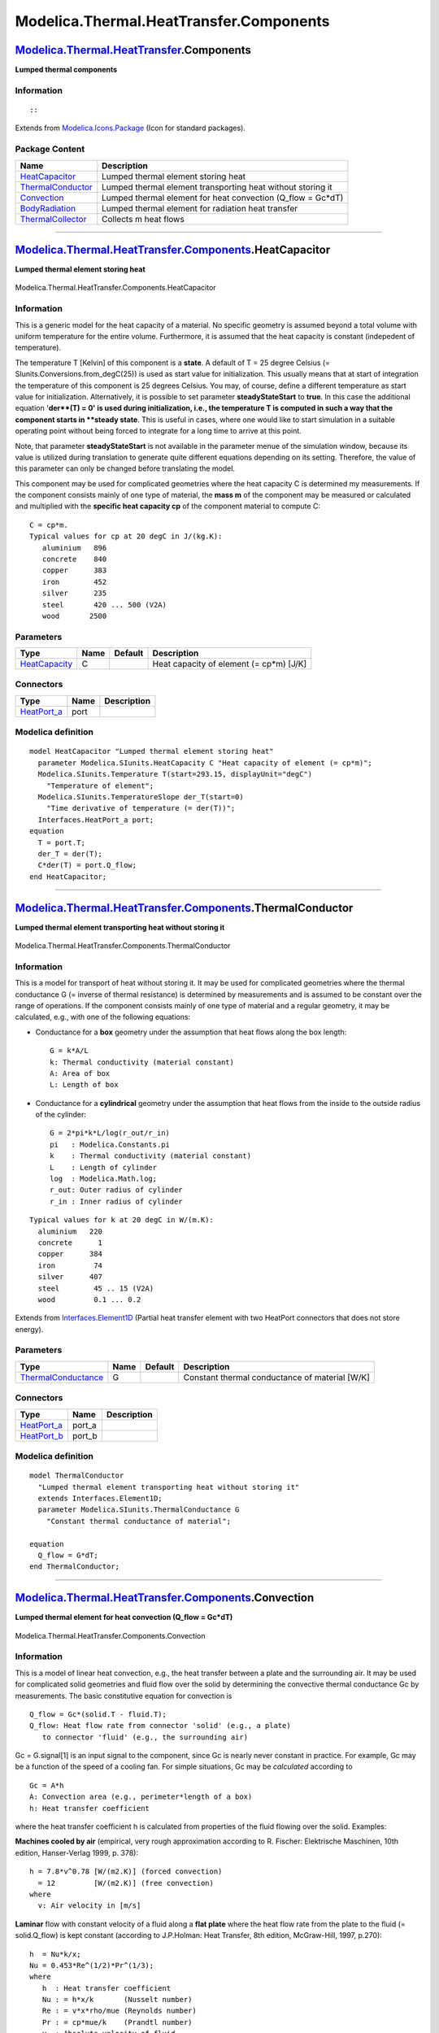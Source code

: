 ========================================
Modelica.Thermal.HeatTransfer.Components
========================================

`Modelica.Thermal.HeatTransfer <Modelica_Thermal_HeatTransfer.html#Modelica.Thermal.HeatTransfer>`_.Components
--------------------------------------------------------------------------------------------------------------

**Lumped thermal components**

Information
~~~~~~~~~~~

::

::

Extends from
`Modelica.Icons.Package <Modelica_Icons_Package.html#Modelica.Icons.Package>`_
(Icon for standard packages).

Package Content
~~~~~~~~~~~~~~~

+---------------------------------------------------------------------------------------------------------------------------------------------------------------------------------------------+-----------------------------------------------------------------+
| Name                                                                                                                                                                                        | Description                                                     |
+=============================================================================================================================================================================================+=================================================================+
| |image5| `HeatCapacitor <Modelica_Thermal_HeatTransfer_Components.html#Modelica.Thermal.HeatTransfer.Components.HeatCapacitor>`_                                                            | Lumped thermal element storing heat                             |
+---------------------------------------------------------------------------------------------------------------------------------------------------------------------------------------------+-----------------------------------------------------------------+
| |image6| `ThermalConductor <Modelica_Thermal_HeatTransfer_Components.html#Modelica.Thermal.HeatTransfer.Components.ThermalConductor>`_                                                      | Lumped thermal element transporting heat without storing it     |
+---------------------------------------------------------------------------------------------------------------------------------------------------------------------------------------------+-----------------------------------------------------------------+
| |image7| `Convection <Modelica_Thermal_HeatTransfer_Components.html#Modelica.Thermal.HeatTransfer.Components.Convection>`_                                                                  | Lumped thermal element for heat convection (Q\_flow = Gc\*dT)   |
+---------------------------------------------------------------------------------------------------------------------------------------------------------------------------------------------+-----------------------------------------------------------------+
| |image8| `BodyRadiation <Modelica_Thermal_HeatTransfer_Components.html#Modelica.Thermal.HeatTransfer.Components.BodyRadiation>`_                                                            | Lumped thermal element for radiation heat transfer              |
+---------------------------------------------------------------------------------------------------------------------------------------------------------------------------------------------+-----------------------------------------------------------------+
| |image9| `ThermalCollector <Modelica_Thermal_HeatTransfer_Components.html#Modelica.Thermal.HeatTransfer.Components.ThermalCollector>`_                                                      | Collects m heat flows                                           |
+---------------------------------------------------------------------------------------------------------------------------------------------------------------------------------------------+-----------------------------------------------------------------+

--------------

|image10| `Modelica.Thermal.HeatTransfer.Components <Modelica_Thermal_HeatTransfer_Components.html#Modelica.Thermal.HeatTransfer.Components>`_.HeatCapacitor
------------------------------------------------------------------------------------------------------------------------------------------------------------

**Lumped thermal element storing heat**

.. figure:: Modelica.Thermal.HeatTransfer.Components.HeatCapacitorD.png
   :align: center
   :alt: Modelica.Thermal.HeatTransfer.Components.HeatCapacitor

   Modelica.Thermal.HeatTransfer.Components.HeatCapacitor

Information
~~~~~~~~~~~

::

This is a generic model for the heat capacity of a material. No specific
geometry is assumed beyond a total volume with uniform temperature for
the entire volume. Furthermore, it is assumed that the heat capacity is
constant (indepedent of temperature).

The temperature T [Kelvin] of this component is a **state**. A default
of T = 25 degree Celsius (= SIunits.Conversions.from\_degC(25)) is used
as start value for initialization. This usually means that at start of
integration the temperature of this component is 25 degrees Celsius. You
may, of course, define a different temperature as start value for
initialization. Alternatively, it is possible to set parameter
**steadyStateStart** to **true**. In this case the additional equation
'**der**(T) = 0' is used during initialization, i.e., the temperature T
is computed in such a way that the component starts in **steady state**.
This is useful in cases, where one would like to start simulation in a
suitable operating point without being forced to integrate for a long
time to arrive at this point.

Note, that parameter **steadyStateStart** is not available in the
parameter menue of the simulation window, because its value is utilized
during translation to generate quite different equations depending on
its setting. Therefore, the value of this parameter can only be changed
before translating the model.

This component may be used for complicated geometries where the heat
capacity C is determined my measurements. If the component consists
mainly of one type of material, the **mass m** of the component may be
measured or calculated and multiplied with the **specific heat capacity
cp** of the component material to compute C:

::

       C = cp*m.
       Typical values for cp at 20 degC in J/(kg.K):
          aluminium   896
          concrete    840
          copper      383
          iron        452
          silver      235
          steel       420 ... 500 (V2A)
          wood       2500

::

Parameters
~~~~~~~~~~

+-------------------------------------------------------------------------+--------+-----------+--------------------------------------------+
| Type                                                                    | Name   | Default   | Description                                |
+=========================================================================+========+===========+============================================+
| `HeatCapacity <Modelica_SIunits.html#Modelica.SIunits.HeatCapacity>`_   | C      |           | Heat capacity of element (= cp\*m) [J/K]   |
+-------------------------------------------------------------------------+--------+-----------+--------------------------------------------+

Connectors
~~~~~~~~~~

+----------------------------------------------------------------------------------------------------------------------+--------+---------------+
| Type                                                                                                                 | Name   | Description   |
+======================================================================================================================+========+===============+
| `HeatPort\_a <Modelica_Thermal_HeatTransfer_Interfaces.html#Modelica.Thermal.HeatTransfer.Interfaces.HeatPort_a>`_   | port   |               |
+----------------------------------------------------------------------------------------------------------------------+--------+---------------+

Modelica definition
~~~~~~~~~~~~~~~~~~~

::

    model HeatCapacitor "Lumped thermal element storing heat"
      parameter Modelica.SIunits.HeatCapacity C "Heat capacity of element (= cp*m)";
      Modelica.SIunits.Temperature T(start=293.15, displayUnit="degC") 
        "Temperature of element";
      Modelica.SIunits.TemperatureSlope der_T(start=0) 
        "Time derivative of temperature (= der(T))";
      Interfaces.HeatPort_a port;
    equation 
      T = port.T;
      der_T = der(T);
      C*der(T) = port.Q_flow;
    end HeatCapacitor;

--------------

|image11| `Modelica.Thermal.HeatTransfer.Components <Modelica_Thermal_HeatTransfer_Components.html#Modelica.Thermal.HeatTransfer.Components>`_.ThermalConductor
---------------------------------------------------------------------------------------------------------------------------------------------------------------

**Lumped thermal element transporting heat without storing it**

.. figure:: Modelica.Thermal.HeatTransfer.Components.ThermalConductorD.png
   :align: center
   :alt: Modelica.Thermal.HeatTransfer.Components.ThermalConductor

   Modelica.Thermal.HeatTransfer.Components.ThermalConductor

Information
~~~~~~~~~~~

::

This is a model for transport of heat without storing it. It may be used
for complicated geometries where the thermal conductance G (= inverse of
thermal resistance) is determined by measurements and is assumed to be
constant over the range of operations. If the component consists mainly
of one type of material and a regular geometry, it may be calculated,
e.g., with one of the following equations:

-  Conductance for a **box** geometry under the assumption that heat
   flows along the box length:

   ::

           G = k*A/L
           k: Thermal conductivity (material constant)
           A: Area of box
           L: Length of box
           

-  Conductance for a **cylindrical** geometry under the assumption that
   heat flows from the inside to the outside radius of the cylinder:

   ::

           G = 2*pi*k*L/log(r_out/r_in)
           pi   : Modelica.Constants.pi
           k    : Thermal conductivity (material constant)
           L    : Length of cylinder
           log  : Modelica.Math.log;
           r_out: Outer radius of cylinder
           r_in : Inner radius of cylinder
           

::

        Typical values for k at 20 degC in W/(m.K):
          aluminium   220
          concrete      1
          copper      384
          iron         74
          silver      407
          steel        45 .. 15 (V2A)
          wood         0.1 ... 0.2

::

Extends from
`Interfaces.Element1D <Modelica_Thermal_HeatTransfer_Interfaces.html#Modelica.Thermal.HeatTransfer.Interfaces.Element1D>`_
(Partial heat transfer element with two HeatPort connectors that does
not store energy).

Parameters
~~~~~~~~~~

+-------------------------------------------------------------------------------------+--------+-----------+--------------------------------------------------+
| Type                                                                                | Name   | Default   | Description                                      |
+=====================================================================================+========+===========+==================================================+
| `ThermalConductance <Modelica_SIunits.html#Modelica.SIunits.ThermalConductance>`_   | G      |           | Constant thermal conductance of material [W/K]   |
+-------------------------------------------------------------------------------------+--------+-----------+--------------------------------------------------+

Connectors
~~~~~~~~~~

+----------------------------------------------------------------------------------------------------------------------+-----------+---------------+
| Type                                                                                                                 | Name      | Description   |
+======================================================================================================================+===========+===============+
| `HeatPort\_a <Modelica_Thermal_HeatTransfer_Interfaces.html#Modelica.Thermal.HeatTransfer.Interfaces.HeatPort_a>`_   | port\_a   |               |
+----------------------------------------------------------------------------------------------------------------------+-----------+---------------+
| `HeatPort\_b <Modelica_Thermal_HeatTransfer_Interfaces.html#Modelica.Thermal.HeatTransfer.Interfaces.HeatPort_b>`_   | port\_b   |               |
+----------------------------------------------------------------------------------------------------------------------+-----------+---------------+

Modelica definition
~~~~~~~~~~~~~~~~~~~

::

    model ThermalConductor 
      "Lumped thermal element transporting heat without storing it"
      extends Interfaces.Element1D;
      parameter Modelica.SIunits.ThermalConductance G 
        "Constant thermal conductance of material";

    equation 
      Q_flow = G*dT;
    end ThermalConductor;

--------------

|image12| `Modelica.Thermal.HeatTransfer.Components <Modelica_Thermal_HeatTransfer_Components.html#Modelica.Thermal.HeatTransfer.Components>`_.Convection
---------------------------------------------------------------------------------------------------------------------------------------------------------

**Lumped thermal element for heat convection (Q\_flow = Gc\*dT)**

.. figure:: Modelica.Thermal.HeatTransfer.Components.ConvectionD.png
   :align: center
   :alt: Modelica.Thermal.HeatTransfer.Components.Convection

   Modelica.Thermal.HeatTransfer.Components.Convection

Information
~~~~~~~~~~~

::

This is a model of linear heat convection, e.g., the heat transfer
between a plate and the surrounding air. It may be used for complicated
solid geometries and fluid flow over the solid by determining the
convective thermal conductance Gc by measurements. The basic
constitutive equation for convection is

::

       Q_flow = Gc*(solid.T - fluid.T);
       Q_flow: Heat flow rate from connector 'solid' (e.g., a plate)
          to connector 'fluid' (e.g., the surrounding air)

Gc = G.signal[1] is an input signal to the component, since Gc is nearly
never constant in practice. For example, Gc may be a function of the
speed of a cooling fan. For simple situations, Gc may be *calculated*
according to

::

       Gc = A*h
       A: Convection area (e.g., perimeter*length of a box)
       h: Heat transfer coefficient

where the heat transfer coefficient h is calculated from properties of
the fluid flowing over the solid. Examples:

**Machines cooled by air** (empirical, very rough approximation
according to R. Fischer: Elektrische Maschinen, 10th edition,
Hanser-Verlag 1999, p. 378):

::

        h = 7.8*v^0.78 [W/(m2.K)] (forced convection)
          = 12         [W/(m2.K)] (free convection)
        where
          v: Air velocity in [m/s]

**Laminar** flow with constant velocity of a fluid along a **flat
plate** where the heat flow rate from the plate to the fluid (=
solid.Q\_flow) is kept constant (according to J.P.Holman: Heat Transfer,
8th edition, McGraw-Hill, 1997, p.270):

::

       h  = Nu*k/x;
       Nu = 0.453*Re^(1/2)*Pr^(1/3);
       where
          h  : Heat transfer coefficient
          Nu : = h*x/k       (Nusselt number)
          Re : = v*x*rho/mue (Reynolds number)
          Pr : = cp*mue/k    (Prandtl number)
          v  : Absolute velocity of fluid
          x  : distance from leading edge of flat plate
          rho: density of fluid (material constant
          mue: dynamic viscosity of fluid (material constant)
          cp : specific heat capacity of fluid (material constant)
          k  : thermal conductivity of fluid (material constant)
       and the equation for h holds, provided
          Re < 5e5 and 0.6 < Pr < 50

::

Connectors
~~~~~~~~~~

+----------------------------------------------------------------------------------------------------------------------+---------+-------------------------------------------------------------------+
| Type                                                                                                                 | Name    | Description                                                       |
+======================================================================================================================+=========+===================================================================+
| input `RealInput <Modelica_Blocks_Interfaces.html#Modelica.Blocks.Interfaces.RealInput>`_                            | Gc      | Signal representing the convective thermal conductance in [W/K]   |
+----------------------------------------------------------------------------------------------------------------------+---------+-------------------------------------------------------------------+
| `HeatPort\_a <Modelica_Thermal_HeatTransfer_Interfaces.html#Modelica.Thermal.HeatTransfer.Interfaces.HeatPort_a>`_   | solid   |                                                                   |
+----------------------------------------------------------------------------------------------------------------------+---------+-------------------------------------------------------------------+
| `HeatPort\_b <Modelica_Thermal_HeatTransfer_Interfaces.html#Modelica.Thermal.HeatTransfer.Interfaces.HeatPort_b>`_   | fluid   |                                                                   |
+----------------------------------------------------------------------------------------------------------------------+---------+-------------------------------------------------------------------+

Modelica definition
~~~~~~~~~~~~~~~~~~~

::

    model Convection 
      "Lumped thermal element for heat convection (Q_flow = Gc*dT)"
      Modelica.SIunits.HeatFlowRate Q_flow "Heat flow rate from solid -> fluid";
      Modelica.SIunits.TemperatureDifference dT "= solid.T - fluid.T";
      Modelica.Blocks.Interfaces.RealInput Gc 
        "Signal representing the convective thermal conductance in [W/K]";
      Interfaces.HeatPort_a solid;
      Interfaces.HeatPort_b fluid;
    equation 
      dT = solid.T - fluid.T;
      solid.Q_flow = Q_flow;
      fluid.Q_flow = -Q_flow;
      Q_flow = Gc*dT;
    end Convection;

--------------

|image13| `Modelica.Thermal.HeatTransfer.Components <Modelica_Thermal_HeatTransfer_Components.html#Modelica.Thermal.HeatTransfer.Components>`_.BodyRadiation
------------------------------------------------------------------------------------------------------------------------------------------------------------

**Lumped thermal element for radiation heat transfer**

.. figure:: Modelica.Thermal.HeatTransfer.Components.BodyRadiationD.png
   :align: center
   :alt: Modelica.Thermal.HeatTransfer.Components.BodyRadiation

   Modelica.Thermal.HeatTransfer.Components.BodyRadiation

Information
~~~~~~~~~~~

::

This is a model describing the thermal radiation, i.e., electromagnetic
radiation emitted between two bodies as a result of their temperatures.
The following constitutive equation is used:

::

        Q_flow = Gr*sigma*(port_a.T^4 - port_b.T^4);

where Gr is the radiation conductance and sigma is the Stefan-Boltzmann
constant (= Modelica.Constants.sigma). Gr may be determined by
measurements and is assumed to be constant over the range of operations.

For simple cases, Gr may be analytically computed. The analytical
equations use epsilon, the emission value of a body which is in the
range 0..1. Epsilon=1, if the body absorbs all radiation (= black body).
Epsilon=0, if the body reflects all radiation and does not absorb any.

::

       Typical values for epsilon:
       aluminium, polished    0.04
       copper, polished       0.04
       gold, polished         0.02
       paper                  0.09
       rubber                 0.95
       silver, polished       0.02
       wood                   0.85..0.9

**Analytical Equations for Gr**

**Small convex object in large enclosure** (e.g., a hot machine in a
room):

::

        Gr = e*A
        where
           e: Emission value of object (0..1)
           A: Surface area of object where radiation
              heat transfer takes place

**Two parallel plates**:

::

        Gr = A/(1/e1 + 1/e2 - 1)
        where
           e1: Emission value of plate1 (0..1)
           e2: Emission value of plate2 (0..1)
           A : Area of plate1 (= area of plate2)

**Two long cylinders in each other**, where radiation takes place from
the inner to the outer cylinder):

::

        Gr = 2*pi*r1*L/(1/e1 + (1/e2 - 1)*(r1/r2))
        where
           pi: = Modelica.Constants.pi
           r1: Radius of inner cylinder
           r2: Radius of outer cylinder
           L : Length of the two cylinders
           e1: Emission value of inner cylinder (0..1)
           e2: Emission value of outer cylinder (0..1)

::

Extends from
`Interfaces.Element1D <Modelica_Thermal_HeatTransfer_Interfaces.html#Modelica.Thermal.HeatTransfer.Interfaces.Element1D>`_
(Partial heat transfer element with two HeatPort connectors that does
not store energy).

Parameters
~~~~~~~~~~

+--------+--------+-----------+------------------------------------------------------------------+
| Type   | Name   | Default   | Description                                                      |
+========+========+===========+==================================================================+
| Real   | Gr     |           | Net radiation conductance between two surfaces (see docu) [m2]   |
+--------+--------+-----------+------------------------------------------------------------------+

Connectors
~~~~~~~~~~

+----------------------------------------------------------------------------------------------------------------------+-----------+---------------+
| Type                                                                                                                 | Name      | Description   |
+======================================================================================================================+===========+===============+
| `HeatPort\_a <Modelica_Thermal_HeatTransfer_Interfaces.html#Modelica.Thermal.HeatTransfer.Interfaces.HeatPort_a>`_   | port\_a   |               |
+----------------------------------------------------------------------------------------------------------------------+-----------+---------------+
| `HeatPort\_b <Modelica_Thermal_HeatTransfer_Interfaces.html#Modelica.Thermal.HeatTransfer.Interfaces.HeatPort_b>`_   | port\_b   |               |
+----------------------------------------------------------------------------------------------------------------------+-----------+---------------+

Modelica definition
~~~~~~~~~~~~~~~~~~~

::

    model BodyRadiation 
      "Lumped thermal element for radiation heat transfer"
      extends Interfaces.Element1D;
      parameter Real Gr(unit="m2") 
        "Net radiation conductance between two surfaces (see docu)";
    equation 
      Q_flow = Gr*Modelica.Constants.sigma*(port_a.T^4 - port_b.T^4);
    end BodyRadiation;

--------------

|image14| `Modelica.Thermal.HeatTransfer.Components <Modelica_Thermal_HeatTransfer_Components.html#Modelica.Thermal.HeatTransfer.Components>`_.ThermalCollector
---------------------------------------------------------------------------------------------------------------------------------------------------------------

**Collects m heat flows**

.. figure:: Modelica.Thermal.HeatTransfer.Components.ThermalCollectorD.png
   :align: center
   :alt: Modelica.Thermal.HeatTransfer.Components.ThermalCollector

   Modelica.Thermal.HeatTransfer.Components.ThermalCollector

Information
~~~~~~~~~~~

::

This is a model to collect the heat flows from *m* heatports to one
single heatport.

::

Parameters
~~~~~~~~~~

+-----------+--------+-----------+----------------------------------+
| Type      | Name   | Default   | Description                      |
+===========+========+===========+==================================+
| Integer   | m      | 3         | Number of collected heat flows   |
+-----------+--------+-----------+----------------------------------+

Connectors
~~~~~~~~~~

+----------------------------------------------------------------------------------------------------------------------+--------------+---------------+
| Type                                                                                                                 | Name         | Description   |
+======================================================================================================================+==============+===============+
| `HeatPort\_a <Modelica_Thermal_HeatTransfer_Interfaces.html#Modelica.Thermal.HeatTransfer.Interfaces.HeatPort_a>`_   | port\_a[m]   |               |
+----------------------------------------------------------------------------------------------------------------------+--------------+---------------+
| `HeatPort\_b <Modelica_Thermal_HeatTransfer_Interfaces.html#Modelica.Thermal.HeatTransfer.Interfaces.HeatPort_b>`_   | port\_b      |               |
+----------------------------------------------------------------------------------------------------------------------+--------------+---------------+

Modelica definition
~~~~~~~~~~~~~~~~~~~

::

    model ThermalCollector "Collects m heat flows"
      parameter Integer m(min=1)=3 "Number of collected heat flows";
      Interfaces.HeatPort_a port_a[m];
      Interfaces.HeatPort_b port_b;

    equation 
      port_b.Q_flow + sum(port_a.Q_flow) = 0;
      port_a.T = fill(port_b.T, m);
    end ThermalCollector;

--------------

`Automatically generated <http://www.3ds.com/>`_ Fri Nov 12 16:31:46
2010.

.. |Modelica.Thermal.HeatTransfer.Components.HeatCapacitor| image:: Modelica.Thermal.HeatTransfer.Components.HeatCapacitorS.png
.. |Modelica.Thermal.HeatTransfer.Components.ThermalConductor| image:: Modelica.Thermal.HeatTransfer.Components.ThermalConductorS.png
.. |Modelica.Thermal.HeatTransfer.Components.Convection| image:: Modelica.Thermal.HeatTransfer.Components.ConvectionS.png
.. |Modelica.Thermal.HeatTransfer.Components.BodyRadiation| image:: Modelica.Thermal.HeatTransfer.Components.BodyRadiationS.png
.. |Modelica.Thermal.HeatTransfer.Components.ThermalCollector| image:: Modelica.Thermal.HeatTransfer.Components.ThermalCollectorS.png
.. |image5| image:: Modelica.Thermal.HeatTransfer.Components.HeatCapacitorS.png
.. |image6| image:: Modelica.Thermal.HeatTransfer.Components.ThermalConductorS.png
.. |image7| image:: Modelica.Thermal.HeatTransfer.Components.ConvectionS.png
.. |image8| image:: Modelica.Thermal.HeatTransfer.Components.BodyRadiationS.png
.. |image9| image:: Modelica.Thermal.HeatTransfer.Components.ThermalCollectorS.png
.. |image10| image:: Modelica.Thermal.HeatTransfer.Components.HeatCapacitorI.png
.. |image11| image:: Modelica.Thermal.HeatTransfer.Components.ThermalConductorI.png
.. |image12| image:: Modelica.Thermal.HeatTransfer.Components.ConvectionI.png
.. |image13| image:: Modelica.Thermal.HeatTransfer.Components.BodyRadiationI.png
.. |image14| image:: Modelica.Thermal.HeatTransfer.Components.ThermalCollectorI.png
